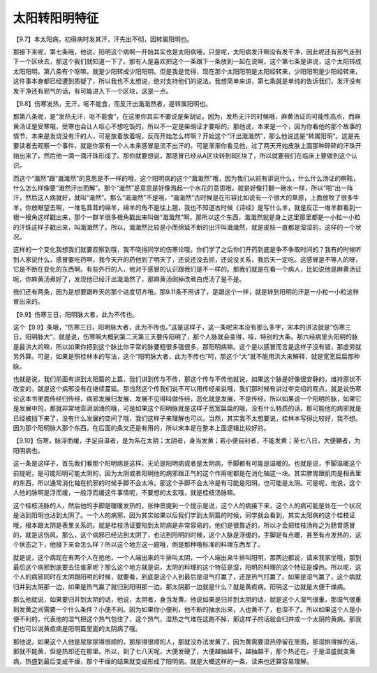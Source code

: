 太阳转阳明特征
=================

【9.7】本太阳病，初得病时发其汗，汗先出不彻，因转属阳明也。

那接下来呢，第七条哦，他说，阳明这个病啊一开始其实也是太阳病哦，只是呢，太阳病发汗啊没有发干净，因此呢还有邪气走到下一个区块去，那这个我们就知道一下了。那有人是喜欢把这个一条跟下一条放到一起在说啊，这个第七条是讲说，这个太阳转成太阳阳明，第八条有个呕嘛，就是少阳转成少阳阳明。但是我是觉得，现在那个太阳阳明是太阳经转来，少阳阳明是少阳经转来，这件事本身都已经遭到质疑了，所以我也不太想说，绝对支持他们的说法。我想简单来讲，第七条就是单纯的告诉我们，发汗没有发干净还有邪气的话，有可能进入下一个区块，这是一点。

【9.8】伤寒发热，无汗，呕不能食，而反汗出濈濈然者，是转属阳明也。

那第八条呢，是“发热无汗，呕不能食”，在这里你其实不要说是柴胡证。因为，发热无汗的时候哦，麻黄汤证的可能性高点，而麻黄汤证是受寒哦，受寒也会让人呕心不想吃饭的，所以不一定是柴胡证才要呕的。那他说，本来是一个，因为你看他的那个故事的情节，本来是发烧没有汗的人，可是放着放着呢，反而开始怎么样啊？开始这个“汗出濈濈然”，那么他说这是“转属阳明”。这是先要读者去观察一个事件，就是你家有一个人本来感冒是流不出汗的，可是渐渐你看见他，过了两天开始皮肤上面那种碎碎的汗珠开始出来了，然后他一滴一滴汗珠形成了。那你就要想说，那感冒已经从A区块转到B区块了，所以就要我们在临床上要做到这个认识。

而这个“濈然”跟“濈濈然”的意思是不一样的哦，这个阳明病的这个“濈濈然”哦，因为我们从前有讲说什么，什么什么汤证的瞑眩，什么怎么样像要“濈然汗出而解”。那个“濈然”是意思是好像溅起一个水花的意思哦，就是好像打翻一碗水一样，所以“啪”出一阵汗，然后这人病就好，就叫“濈然”。那么“濈濈然”不是哦，“濈濈然”古时候是在形容比如说有一个很大的草原，上面放牧了很多牛羊，你放眼望去啊，一堆毛茸茸的绵羊，绵羊的角不是往上翘，我也不知道古时候《诗经》是写什么羊，就是反正一堆羊群看到一根一根角这样戳出来，那个一群羊很多根角戳出来叫做“濈濈然”啊。那所以这个东西，濈濈然就是身上这里那里都是一小粒一小粒的汗珠这样子戳出来，叫濈濈然了。所以，濈濈然比较是小而绵延不断的出汗叫濈濈然，就是皮肤一直都是湿湿的，这样的一个状况。

这样的一个变化我想我们就要观察到哦，我不晓得同学的伤寒论哦，你们学了之后你们开药到底是争不争取时间的？我有的时候听到人家说什么，感冒要吃药啊，我今天开的药他到了明天了，还说还没去抓，还说没关系，我后天一定吃。这感冒是不等人的呀，它是不断在变化的东西啊。有些外行的人，他对于感冒的认识跟我们是不一样的。那我们就是在看一个病人，比如说他是麻黄汤证呢，你麻黄汤煮好了，发现他已经汗出濈濈然了，那麻黄汤倒掉改煮白虎汤了是不是。

我们还有两条，因为是想要跟昨天的那个进度切齐哦。那9.11条不用讲了，是跟这个一样，就是转到阳明的汗是一小粒一小粒这样冒出来的。

【9.9】伤寒三日，阳明脉大者，此为不传也。

这个【9.9】条哦，“伤寒三日，阳明脉大者，此为不传也。”这是这样子，这一条呢宋本没有那么多字，宋本的讲法就是“伤寒三日，阳明脉大”，就是说，伤寒啊大概到第二天第三天要传阳明了，那个人脉就会变得，哇，特别的大条。那六经病里头阳明的脉是最洪大的嘛，所以如果你把到这个脉比你平常的脉要粗很多强很多，那阳明病嘛。这个是以感冒而言是这样子没有错，那虚劳就另外算。可是，如果是照桂林本的写法，这个“阳明脉大者，此为不传也”呵，那这个“大”就不能用洪大来解释，就是宽宽扁扁那种脉。

也就是说，我们前面有讲到太阳篇的上篇，我们讲到传与不传，那这个传与不传他就说，如果这个脉是好像很安静的，维持原状不改变的，就是这个病邪没有在继续蔓延。那当然这个传我们说不可以用传经来说哦，我们那时候有讲过李克绍的观点，就是说伤寒论这本书里面传经归传经，病邪发展归发展，发展不见得叫做传经，恶化就是发展，不是传经。所以如果说一个阳明的脉，如果它是发展中的，那就非常地澎湃汹涌的哦，可是如果这个阳明脉就是这样子宽宽扁扁的哦，没有什么特质的话，那可能他的病邪就是已经被挡下来了，没有什么发展的空间了哦，我们这样子来理解也可以。当然，其实我不太想要说，桂林本写得比较好，我不想。因为那个阳明脉大那个东西，在后面的条文还是有用的，所以宋本是在整本上面逻辑比较好的。

【9.10】伤寒，脉浮而缓，手足自温者，是为系在太阴；太阴者，身当发黄；若小便自利者，不能发黄；至七八日，大便鞕者，为阳明病也。

这一条是这样子，首先我们看那个阳明病是这样，无论是阳明病或者是太阴病，手脚都有可能是温暖的。也就是说，手脚温暖这个前提呢，是可能阳明可能太阴的，因为太阴或者阳明他的病邪跟正气的这个作用呢都是在消化轴这一块。其实脾胃跟肌肉是相表里的东西，所以通常消化轴在抗邪的时候手脚不会太冷。那这个手脚不会太冷是有可能是阳明，也可能是太阴。可是呢，他说，这个人他的脉啊是浮而缓，一般浮而缓这件事情呢，不要想的太玄哦，就是桂枝汤脉嘛。

这个桂枝汤脉的人，然后他的手脚是暖暖发热的，张仲景提到一个提示是说，这个人的病接下来，这个人的病可能是处在一个状况是沾到阳明也沾到太阴了。一个人的病邪，因为其实如果以后我们学到太阴篇的时候，同学就会看到，其实太阳病的这个桂枝证哦，根本跟太阴是表里关系的。就是桂枝汤证要陷到太阴病是非常容易的，他们是很靠近的，所以才会把桂枝汤称之为肠胃感冒的，就是这伤风。那么，这个病邪已经沾到太阴了，也沾到阳明的时候，这个人脉是浮缓的，手脚是有点暖，甚至有点发热的，这个状态之下，他接下来会怎么样？所以这个地方这一题哦，倒是那种哦标准的料理东西军了。

就是说，这个病现在有两个人在抢他，一个人端出来的牛排叫太阴，一个人端出来牛排叫阳明，那两边都说，请来我家坐哦，那到最后这个病邪到底要去住谁家呢？那么这个地方就是说，太阴的料理的这个特征是湿，阳明的料理的这个特征是燥热。所以呢，这个人的病邪同时在太阴跟阳明的时候，就要看，到底是这个人到最后是湿气打赢了，还是热气打赢了。如果是湿气赢了，这个病就归并到太阴那一边，如果是热气赢了就归到阳明那一边。那太阴那一边就是什么？就是黄疸病。阳明这一边就是大便干燥病。

那么他就说，如果要归并到太阴的话，他说，太阴者，身当发黄。他说如果是归并到太阴的话，就是这个人湿气很重，那湿气很重到发黄之间需要一个什么条件？小便不利。因为如果你小便利，他不断的抽水出来，人也黄不了，也湿不了。所以如果这个人是小便不利的，代表他的湿气把这个热气包住了，这个热气，湿热之气堆在这跑不掉，那这样子的话就会归并成一个太阴的黄病。那我们也可以说黄疸病是阳明篇里面的太阴病了哦。

那他说，如果这个人他是尿尿尿得很顺的，那尿得很顺的人，那就没办法发黄了，因为黄需要湿热停留在里面，那湿排得掉的话，那就不能黄，但是热却还在那里。所以，到了七八天呢，大便发硬了，大便越抽越干，越抽越干，那个热还在。于是湿盛就变黄病，热盛到最后变成干燥，那个干燥的结果就变成形成了阳明病。就是大概这样的一条，读来也还算容易理解。
